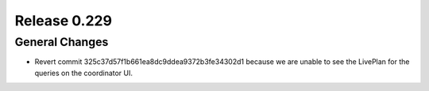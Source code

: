 =============
Release 0.229
=============

General Changes
_______________
* Revert commit 325c37d57f1b661ea8dc9ddea9372b3fe34302d1 because we are unable to see the LivePlan for the queries on the coordinator UI.
